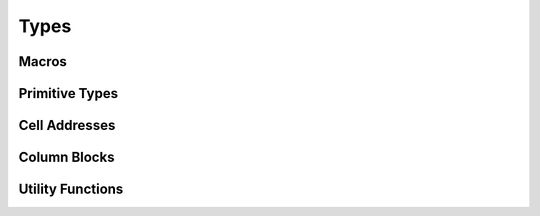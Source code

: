 
Types
=====

Macros
------

.. doxygendefine:: IXION_ASCII


Primitive Types
---------------

.. doxygenenum:: ixion::celltype_t
.. doxygenenum:: ixion::cell_value_t
.. doxygenenum:: ixion::value_t
.. doxygenenum:: ixion::table_area_t
.. doxygenenum:: ixion::formula_name_resolver_t
.. doxygenenum:: ixion::formula_error_t
.. doxygenenum:: ixion::formula_result_wait_policy_t
.. doxygenenum:: ixion::formula_event_t
.. doxygenenum:: ixion::rc_direction_t

.. doxygentypedef:: ixion::col_t
.. doxygentypedef:: ixion::row_t
.. doxygentypedef:: ixion::sheet_t
.. doxygentypedef:: ixion::rc_t
.. doxygentypedef:: ixion::string_id_t
.. doxygentypedef:: ixion::table_areas_t
.. doxygentypedef:: ixion::formula_tokens_t

.. doxygenvariable:: ixion::empty_string_id
.. doxygenvariable:: ixion::global_scope
.. doxygenvariable:: ixion::invalid_sheet

.. doxygenstruct:: ixion::rc_size_t
.. doxygenstruct:: ixion::formula_group_t


Cell Addresses
--------------

.. doxygenstruct:: ixion::address_t
   :members:

.. doxygenstruct:: ixion::rc_address_t
   :members:

.. doxygenstruct:: ixion::abs_address_t
   :members:

.. doxygenstruct:: ixion::abs_rc_address_t
   :members:

.. doxygenstruct:: ixion::range_t
   :members:

.. doxygenstruct:: ixion::rc_range_t
   :members:

.. doxygenstruct:: ixion::abs_range_t
   :members:

.. doxygenstruct:: ixion::abs_rc_range_t
   :members:

.. doxygenstruct:: ixion::table_t
   :members:

.. doxygentypedef:: ixion::abs_address_set_t

.. doxygentypedef:: ixion::abs_range_set_t

.. doxygentypedef:: ixion::abs_rc_range_set_t


Column Blocks
-------------

.. doxygentypedef:: ixion::column_block_handle
.. doxygentypedef:: ixion::column_block_callback_t
.. doxygenenum:: ixion::column_block_t

.. doxygenstruct:: ixion::column_block_shape_t
   :members:

Utility Functions
-----------------

.. doxygenfunction:: ixion::get_formula_error_name

.. doxygenfunction:: ixion::to_formula_error_type
